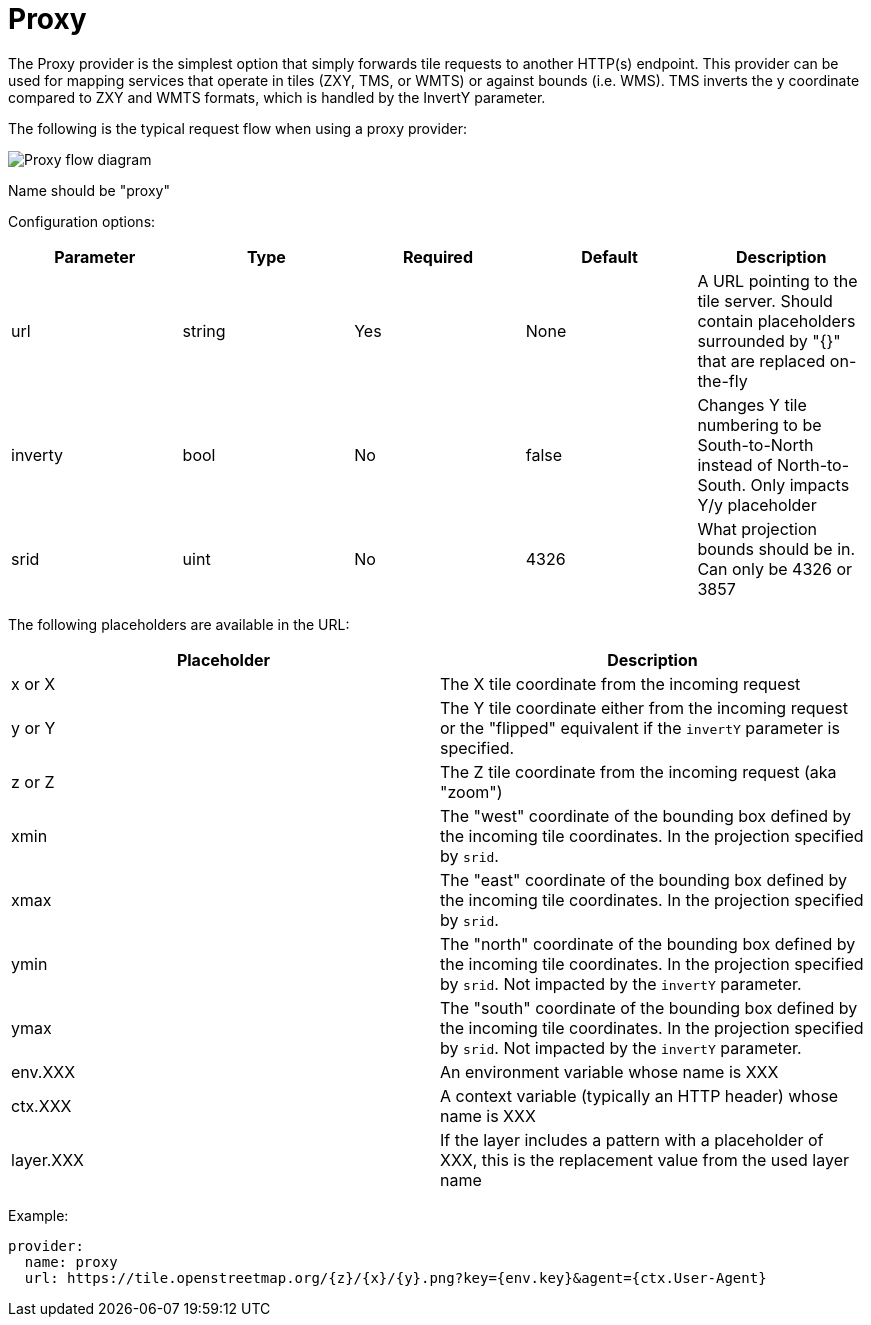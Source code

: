 = Proxy

The Proxy provider is the simplest option that simply forwards tile requests to another HTTP(s) endpoint. This provider can be used for mapping services that operate in tiles (ZXY, TMS, or WMTS) or against bounds (i.e. WMS). TMS inverts the y coordinate compared to ZXY and WMTS formats, which is handled by the InvertY parameter.

The following is the typical request flow when using a proxy provider:

image::diagram-proxy.png[Proxy flow diagram]

Name should be "proxy"

Configuration options:

|===
| Parameter | Type | Required | Default | Description

| url
| string
| Yes
| None
| A URL pointing to the tile server. Should contain placeholders surrounded by "{}" that are replaced on-the-fly

| inverty
| bool
| No
| false
| Changes Y tile numbering to be South-to-North instead of North-to-South. Only impacts Y/y placeholder

| srid
| uint
| No
| 4326
| What projection bounds should be in. Can only be 4326 or 3857
|===

The following placeholders are available in the URL:

|===
| Placeholder | Description

| x or X
| The X tile coordinate from the incoming request

| y or Y
| The Y tile coordinate either from the incoming request or the "flipped" equivalent if the `invertY` parameter is specified.

| z or Z
| The Z tile coordinate from the incoming request (aka "zoom")

| xmin
| The "west" coordinate of the bounding box defined by the incoming tile coordinates. In the projection specified by `srid`.

| xmax
| The "east" coordinate of the bounding box defined by the incoming tile coordinates. In the projection specified by `srid`.

| ymin
| The "north" coordinate of the bounding box defined by the incoming tile coordinates. In the projection specified by `srid`. Not impacted by the `invertY` parameter.

| ymax
| The "south" coordinate of the bounding box defined by the incoming tile coordinates. In the projection specified by `srid`. Not impacted by the `invertY` parameter.

| env.XXX
| An environment variable whose name is XXX

| ctx.XXX
| A context variable (typically an HTTP header) whose name is XXX

| layer.XXX
| If the layer includes a pattern with a placeholder of XXX, this is the replacement value from the used layer name
|===

Example:

----
provider:
  name: proxy
  url: https://tile.openstreetmap.org/{z}/{x}/{y}.png?key={env.key}&agent={ctx.User-Agent}
----